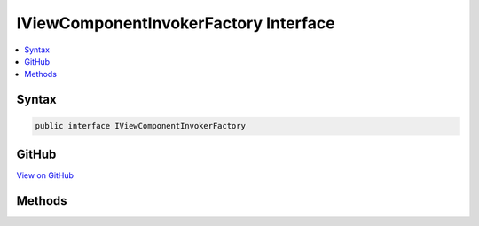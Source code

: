 

IViewComponentInvokerFactory Interface
======================================



.. contents:: 
   :local:













Syntax
------

.. code-block:: csharp

   public interface IViewComponentInvokerFactory





GitHub
------

`View on GitHub <https://github.com/aspnet/apidocs/blob/master/aspnet/mvc/src/Microsoft.AspNet.Mvc.ViewFeatures/ViewComponents/IViewComponentInvokerFactory.cs>`_





.. dn:interface:: Microsoft.AspNet.Mvc.ViewComponents.IViewComponentInvokerFactory

Methods
-------

.. dn:interface:: Microsoft.AspNet.Mvc.ViewComponents.IViewComponentInvokerFactory
    :noindex:
    :hidden:

    
    .. dn:method:: Microsoft.AspNet.Mvc.ViewComponents.IViewComponentInvokerFactory.CreateInstance(Microsoft.AspNet.Mvc.ViewComponents.ViewComponentContext)
    
        
        
        
        :type context: Microsoft.AspNet.Mvc.ViewComponents.ViewComponentContext
        :rtype: Microsoft.AspNet.Mvc.ViewComponents.IViewComponentInvoker
    
        
        .. code-block:: csharp
    
           IViewComponentInvoker CreateInstance(ViewComponentContext context)
    

